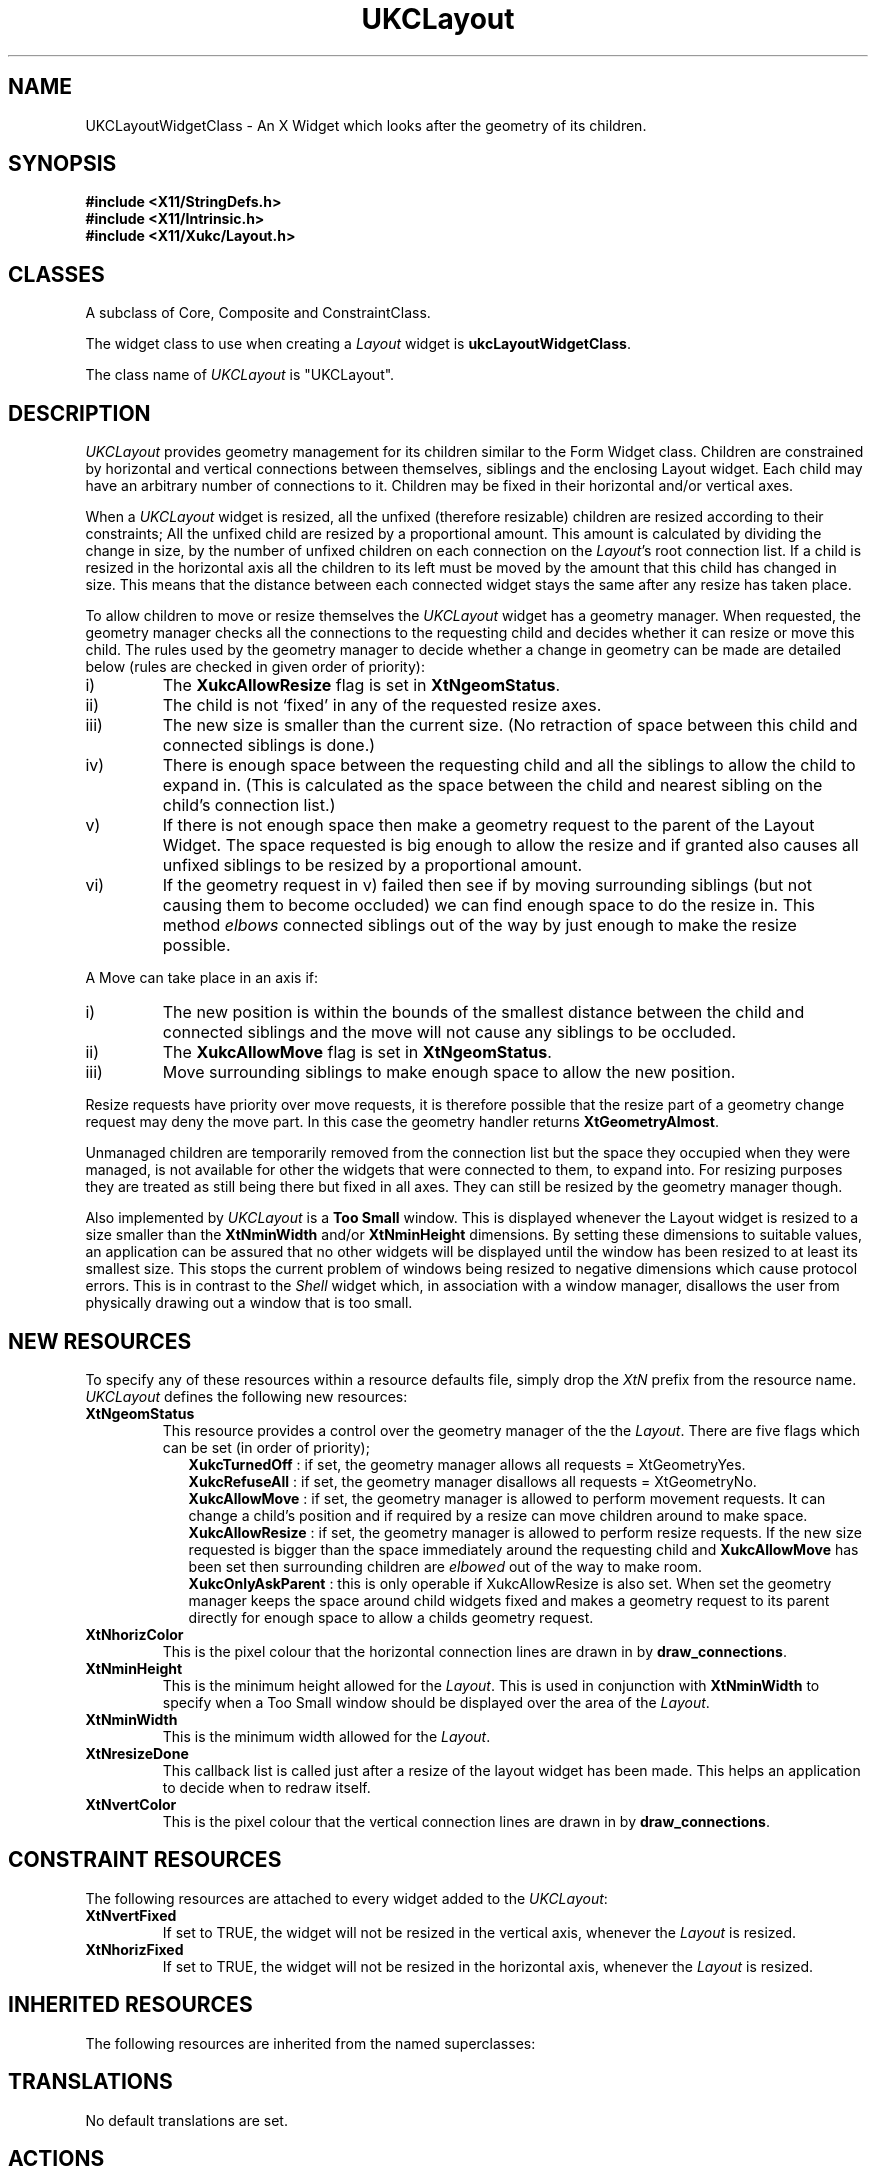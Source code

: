.\" $Xukc: UKCLayout.man,v 1.2 90/09/22 17:32:20 rlh2 Rel $
.\"
.\" Add simple keeps to MAN macros so .TS/.TE will work
.\"
.de KS	\"	Keep start
.br
.in 0
.di KP
..
.de KE	\" 	Keep end
.br
.di
.ne \\n(dnu
.nr fI \\n(.u
.nf
.KP
.if \\n(fI .fi
.in
..
.TH "UKCLayout" "LOCAL X"
.na
.nh
.SH NAME
UKCLayoutWidgetClass \- An X Widget which looks after the geometry of its
children.
.SH SYNOPSIS
\fB
.B #include <X11/StringDefs.h>
.br
.B #include <X11/Intrinsic.h>
.br
.br
\fB#include <X11/Xukc/Layout.h>
\fR
.SH CLASSES
A subclass of Core, Composite and ConstraintClass.
.P
The widget class to use when creating a 
.I Layout\^
widget is \fBukcLayoutWidgetClass\fP.
.P
The class name of 
.I UKCLayout\^
is "UKCLayout".
.SH DESCRIPTION
\fIUKCLayout\fP provides geometry management for its children similar
to the Form Widget class.  Children are constrained by horizontal and vertical
connections between themselves, siblings and the enclosing Layout widget.
Each child may have an arbitrary number of connections to it.
Children may be fixed in their horizontal and/or vertical axes. 
.LP
When a \fIUKCLayout\fP widget is resized, all the unfixed (therefore resizable)
children are resized according to their constraints;  All the unfixed child are
resized by a proportional amount.  This amount is calculated by dividing the
change in size, by the number of unfixed children on each connection on the
\fILayout\fP's root connection list.  If a child is resized in the horizontal
axis all the children to its left must be moved by the amount that this child
has changed in size.  This means that the distance between each connected
widget stays the same after any resize has taken place.
.LP
To allow children to move or resize themselves the \fIUKCLayout\fP widget
has a geometry manager.  When requested, the geometry manager checks all
the connections to the requesting child and decides whether it can resize
or move this child.  The rules used by the geometry manager to decide whether
a change in geometry can be made are detailed below (rules are checked in
given order of priority):
.IP i)
The \fBXukcAllowResize\fP flag is set in \fBXtNgeomStatus\fP.
.IP ii)
The child is not `fixed' in any of the requested resize axes.
.IP iii)
The new size is smaller than the current size.  (No retraction of space between
this child and connected siblings is done.)
.IP iv)
There is enough space between the requesting child and all the siblings
to allow the child to expand in.  (This is calculated as the space between
the child and nearest sibling on the child's connection list.)
.IP v)
If there is not enough space then make a geometry request to the parent
of the Layout Widget.  The space requested is big enough to allow the resize
and if granted also causes all unfixed siblings to be resized by a proportional
amount.
.IP vi)
If the geometry request in v) failed then see if by moving surrounding
siblings (but not causing them to become occluded) we can find enough space
to do the resize in.  This method \fIelbows\fP connected siblings out of the
way by just enough to make the resize possible.
.LP
A Move can take place in an axis if:
.IP i)
The new position is within the bounds of the smallest distance between
the child and connected siblings and the move will not cause any siblings
to be occluded.
.IP ii)
The \fBXukcAllowMove\fP flag is set in \fBXtNgeomStatus\fP.
.IP iii)
Move surrounding siblings to make enough space to allow the new position.
.LP
Resize requests have priority over move requests, it is therefore possible that
the resize part of a geometry change request may deny the move part.  In this
case the geometry handler returns \fBXtGeometryAlmost\fP.
.LP
Unmanaged children are temporarily removed from the connection list but the
space they occupied when they were managed, is not available for other the
widgets that were connected to them, to expand into. For resizing purposes
they are treated as still being there but fixed in all axes. They can
still be resized by the geometry manager though.
.LP
Also implemented by \fIUKCLayout\fP is a \fBToo Small\fP window. This is
displayed whenever the Layout widget is resized to a size smaller than the
\fBXtNminWidth\fP and/or \fBXtNminHeight\fP dimensions. By setting these
dimensions to suitable values, an application can be assured that no other
widgets will be displayed until the window has been resized to at least its
smallest size.  This stops the current problem of windows being resized to
negative dimensions which cause protocol errors.  This is in contrast to the
\fIShell\fP widget which, in association with a window manager, disallows the
user from physically drawing out a window that is too small.
.SH "NEW RESOURCES"
To specify any of these resources within a resource defaults file,
simply drop the \fIXtN\fP prefix from the resource name.
.I UKCLayout\^
defines the following new resources:
.sp 1
.KS
.TS
center allbox;
cB sss
lB lB lB lB
llll.
Layout Resource Set
Name	Class	Type	Default
_
XtNgeomStatus	XtCGeomStatus	XtRGeomStatus	XukcRefuseAll
XtNhorizColor	XtCHorizColor	Pixel	XtDefaultForeground
XtNminHeight	XtCMinHeight	Dimension	0
XtNminWidth	XtCMinWidth	Dimension	0
XtNresizeDone	XtCCallback	XtCallbackList	NULL
XtNvertColor	XtCVertColor	Pixel	XtDefaultForeground
.TE
.KE
.sp 1
.IP \fBXtNgeomStatus\fP
This resource provides a control over the geometry manager of the the
\fILayout\fP.  There are five flags which can be set (in order of priority);
.in +.25i
\fBXukcTurnedOff\fP : if set, the geometry manager allows all requests =
XtGeometryYes.
.br
\fBXukcRefuseAll\fP : if set, the geometry manager disallows all requests =
XtGeometryNo.
.br
\fBXukcAllowMove\fP : if set, the geometry manager is allowed to perform movement
requests.  It can change a child's position and if required by a resize can
move children around to make space.
.br
\fBXukcAllowResize\fP : if set, the geometry manager is allowed to perform
resize requests.  If the new size requested is bigger than the space
immediately around the requesting child and \fBXukcAllowMove\fP has been set
then surrounding children are \fIelbowed\fP out of the way to make room.
.br
\fBXukcOnlyAskParent\fP : this is only operable if XukcAllowResize is also set.
When set the geometry manager keeps the space around child widgets fixed and
makes a geometry request to its parent directly for enough space to allow
a childs geometry request.
.in -.25i
.IP \fBXtNhorizColor\fP
This is the pixel colour that the horizontal connection lines are drawn in by
\fBdraw_connections\fP.
.IP \fBXtNminHeight\fP
This is the minimum height allowed for the \fILayout\fP.  This is used in
conjunction with \fBXtNminWidth\fP to specify when a \*QToo Small\*U window should
be displayed over the area of the \fILayout\fP.
.IP \fBXtNminWidth\fP
This is the minimum width allowed for the \fILayout\fP.
.IP \fBXtNresizeDone\fP
This callback list is called just after a resize of the layout widget has
been made.  This helps an application to decide when to redraw itself.
.IP \fBXtNvertColor\fP
This is the pixel colour that the vertical connection lines are drawn in by
\fBdraw_connections\fP.
.SH "CONSTRAINT RESOURCES"
The following resources are attached to every widget added to the
\fIUKCLayout\fP:
.sp 1
.KS
.TS
center allbox;
cB sss
lB lB lB lB
llll.
Layout Constraint Resource Set
Name	Class	Type	Default
_
XtNvertFixed	XtCVertFixed	Boolean	FALSE
XtNhorizFixed	XtCHorizFixed	Boolean	FALSE
.TE
.KE
.sp 1
.IP \fBXtNvertFixed\fP
If set to TRUE, the widget will not be resized in the vertical axis, whenever the
\fILayout\fP is resized.
.IP \fBXtNhorizFixed\fP
If set to TRUE, the widget will not be resized in the horizontal axis, whenever the
\fILayout\fP is resized.
.SH "INHERITED RESOURCES"
The following resources are inherited from the named superclasses:
.sp 1
.KS
.TS
center allbox;
cB sss
lB lB lB lB
llll.
Core Resource Set -- CORE(3X)
Name	Class	Type	Default
_
XtNscreen	XtCScreen	XScreen *	0
XtNcolormap	XtCColormap	Pointer	NULL
XtNancestorSensitive	XtCAncestorSenstitive	Boolean	TRUE
XtNx	XtCX	Position	0
XtNy	XtCY	Position	0
XtNwidth	XtCWidth	Dimension	parent's width
XtNheight	XtCHeight	Dimension	parent's height
XtNdepth	XtCDepth	int	0
XtNbackground	XtCBackground	Pixel	White
XtNborderWidth	XtCBorderWidth	Dimension	1
XtNborder	XtCBorder	Pixel	Black
XtNsensitive	XtCSensitive	Boolean	TRUE
XtNmappedWhenManaged	XtCMappedWhenManaged	Boolean	TRUE
XtNdestroyCallback	XtCCallback	Pointer	NULL
.TE
.KE
.sp 1
.SH "TRANSLATIONS"
No default translations are set.
.SH "ACTIONS"
\fBdraw_connections:\fP   Draws lines between connected widgets
.LP
\fBclear_connections:\fP   Clears any lines drawn by \fBdraw_connections\fP.
.LP
\fBprint_widget_connections:\fP   Prints (to stdout) a description of the
connections to the widget which the cursor last entered.
.LP
\fBprint_connections:\fP   Prints (to stdout) all connections on the layout
widget.
.SH "FUNCTIONAL INTERFACE"
To add a new child to a Layout,  you can use \fBXtCreateWidget(\|)\fP and
specify the widget ID of the previously created Layout as the parent of the
child. You can also use a new procedure \fBXukcLayoutCreateWidget(\|)\fP defined
by this class.
.LP
.KS
.nf
Widget \fBXukcLayoutCreateWidget(name, widget_class, args, num_args, widget2left,
                           widget_above, x_is_fixed, y_is_fixed)\fP
   String name;
   WidgetClass widget_class;
   Widget parent;
   ArgList args;
   Cardinal num_args;
   Widget widget2left, widget_above;
   Boolean x_is_fixed, y_is_fixed;
.fi
.KE
.IP name
.br
The name of the child to create.
.IP widget_class
The class of the child to create.
.IP args
.br
Argument list.
.IP num_args
Number of arguments on the argument list.
.IP widget2left
The widget to the left of the new child to make a connection to.
.IP widget_above
The widget vertically above the new child to make a connection to.
.IP x_is_fixed
Value for XtNhorizFixed (overrides XtNhorizFixed on argument list).
.IP y_is_fixed
Value for XtNvertFixed (overrides XtNvertFixed on argument list).
.LP
The \fIwidget2left\fP and \fIwidget_above\fP connections can be set to NULL
or parent if you want the child connected to the UKCLayout Widget parent.
The bottom and right-side of each child is automatically connected to the
UKCLayout.
Additional connections between widgets may be made using
\fBXukcLayoutAddConnection(\|)\fP described below. The \fIx_is_fixed\fP and
\fIy_is_fixed\fP parameters merely
set the constraint resources \fBXtNhorizFixed\fP and \fBXtNvertFixed\fP for the
newly created child. These constraints are used by \fILayout\fP when it has
been resized or for geometry management. If the axis of a child is fixed it
cannot be resized in that axis.
.LP
.KS
Connections can also be added or removed using the following macros:
.sp
.nf
void \fBXukcLayoutAddConnection(layout_widget, node_widget, widget2add, position)\fP
     LayoutWidget layout_widget;
     Widget node_widget, widget2add;
     Positioning position;
.fi
.KE
.IP layout_widget
The parent of the children who we are going to connect.
.IP node_widget
The child from whom we apply the position to.
.IP widget2add
The child to connect the node_widget to.
.IP node_widget
Where the connection should be made on the node_widget. The
Positioning structure contains:
.nf
	typedef enum {
	        horizontal_before,
	        horizontal_after,
	        vertical_above,
	        vertical_below
	} Positioning;
.fi
.LP
\fBXukcLayoutRemoveConnection\fP takes the same parameters as the
previous macro and removes any currently held connection between the
given children.
.LP
A macro is also defined, \fBXukcLayoutChangeConnection\fP, which removes
a connection between a node widget and another widget and makes a new
connection between the node widget and another widget.   Its formal parameters
are:
.nf

void \fBXukcLayoutChangeConnection(layout_widget, node_widget, old_widget,
				     old_position, new_widget, new_position)\fP
     LayoutWidget layout_widget;
     Widget old_widget, new_widget;
     Positioning old_position, new_position;
.fi
.SH BUGS
The \fIlwTooSmall(\|)\fP procedure (which displays the \*QToo Small\*U
message) could be changed to include a Geometry Request
to automatically resize the Layout widget. This would appear as
a spring-back motion. A better way to disallow a window that is too small
is to set the \fBXtNminWidth\fP and \fBXtNminHeight\fP resources for the Shell
part of the toplevel widget.
.LP
\fIUKCLayout\fP was designed to be used in conjunction with some form of layout
editor which would allow a designer to express the connectivity of widgets in
a visual form.  Therefore it provides no form of automatic layout of
children.  It should at the very least provide a facility to layout widgets
using their connection lists and placing them next to each other.
.SH AUTHOR
Richard Hesketh.
.br
.ta 2i
rlh2@ukc.ac.uk	@nsfnet-relay.ac.uk:rlh2@ukc.ac.uk
.br
 ..!{mcvax | mcsun}!ukc!rlh2
.br
Computing Lab., University of Kent at Canterbury, UK.
.SH SEE ALSO
\fIAthena Widget Set \- C Language X Interface\fP,
.br
\fIX Toolkit Intrinsics - C Language X Interface\fP,
.br
\fIXlib - C Language Interface, Protocol Version 11\fP.
